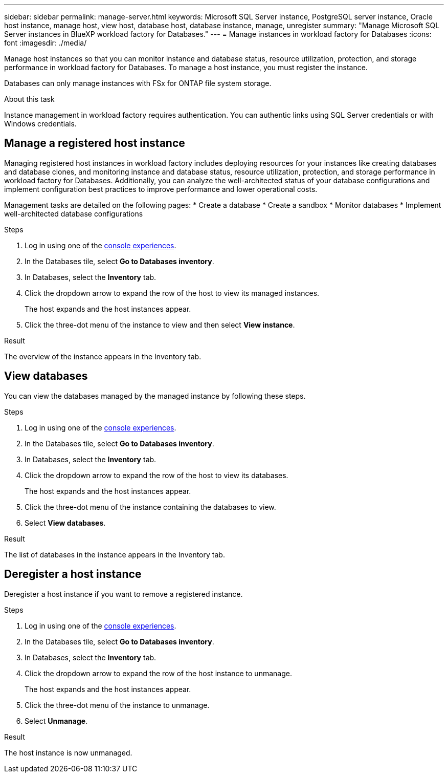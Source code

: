 ---
sidebar: sidebar
permalink: manage-server.html
keywords: Microsoft SQL Server instance, PostgreSQL server instance, Oracle host instance, manage host, view host, database host, database instance, manage, unregister
summary: "Manage Microsoft SQL Server instances in BlueXP workload factory for Databases." 
---
= Manage instances in workload factory for Databases
:icons: font
:imagesdir: ./media/

[.lead]
Manage host instances so that you can monitor instance and database status, resource utilization, protection, and storage performance in workload factory for Databases. To manage a host instance, you must register the instance.  

Databases can only manage instances with FSx for ONTAP file system storage. 

.About this task
Instance management in workload factory requires authentication. You can authentic links using SQL Server credentials or with Windows credentials. 

== Manage a registered host instance
Managing registered host instances in workload factory includes deploying resources for your instances like creating databases and database clones, and monitoring instance and database status, resource utilization, protection, and storage performance in workload factory for Databases. Additionally, you can analyze the well-architected status of your database configurations and implement configuration best practices to improve performance and lower operational costs. 

Management tasks are detailed on the following pages: 
* Create a database
* Create a sandbox
* Monitor databases
* Implement well-architected database configurations

.Steps
. Log in using one of the link:https://docs.netapp.com/us-en/workload-setup-admin/console-experiences.html[console experiences^]. 
. In the Databases tile, select *Go to Databases inventory*.
. In Databases, select the *Inventory* tab. 
. Click the dropdown arrow to expand the row of the host to view its managed instances. 
+
The host expands and the host instances appear. 
. Click the three-dot menu of the instance to view and then select *View instance*. 

.Result 
The overview of the instance appears in the Inventory tab. 

== View databases 
You can view the databases managed by the managed instance by following these steps. 

.Steps
. Log in using one of the link:https://docs.netapp.com/us-en/workload-setup-admin/console-experiences.html[console experiences^].
. In the Databases tile, select *Go to Databases inventory*.
. In Databases, select the *Inventory* tab. 
. Click the dropdown arrow to expand the row of the host to view its databases.
+
The host expands and the host instances appear.  
. Click the three-dot menu of the instance containing the databases to view.
. Select *View databases*. 

.Result
The list of databases in the instance appears in the Inventory tab.

== Deregister a host instance
Deregister a host instance if you want to remove a registered instance.

.Steps
. Log in using one of the link:https://docs.netapp.com/us-en/workload-setup-admin/console-experiences.html[console experiences^].
. In the Databases tile, select *Go to Databases inventory*.
. In Databases, select the *Inventory* tab. 
. Click the dropdown arrow to expand the row of the host instance to unmanage. 
+
The host expands and the host instances appear. 
. Click the three-dot menu of the instance to unmanage. 
. Select *Unmanage*. 

.Result
The host instance is now unmanaged. 


